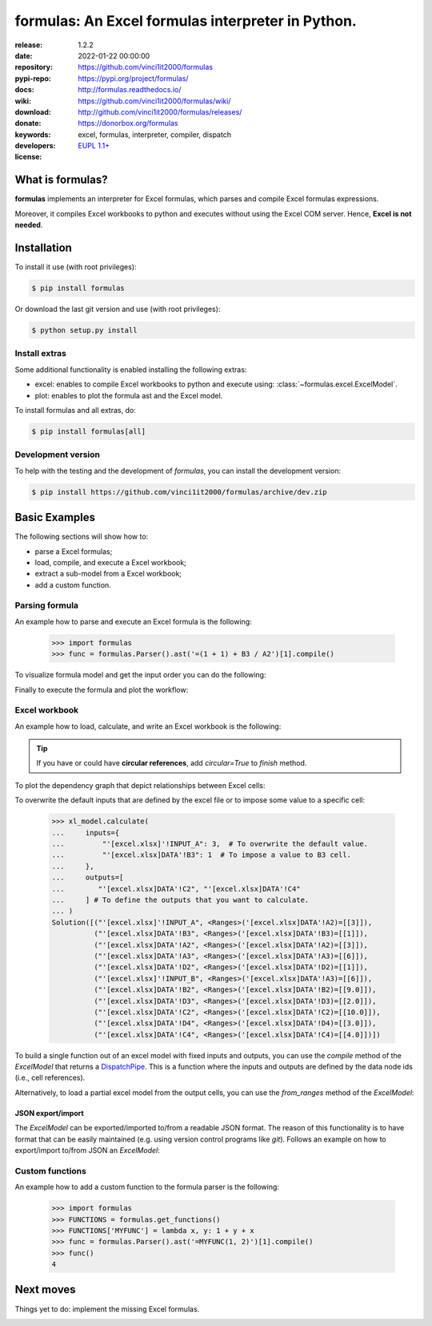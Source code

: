 .. _start-quick:

##################################################
formulas: An Excel formulas interpreter in Python.
##################################################
|pypi_ver| |test_status| |cover_status| |docs_status| |dependencies|
|github_issues| |python_ver| |proj_license| |binder|

:release:       1.2.2
:date:          2022-01-22 00:00:00
:repository:    https://github.com/vinci1it2000/formulas
:pypi-repo:     https://pypi.org/project/formulas/
:docs:          http://formulas.readthedocs.io/
:wiki:          https://github.com/vinci1it2000/formulas/wiki/
:download:      http://github.com/vinci1it2000/formulas/releases/
:donate:        https://donorbox.org/formulas
:keywords:      excel, formulas, interpreter, compiler, dispatch
:developers:    .. include:: AUTHORS.rst
:license:       `EUPL 1.1+ <https://joinup.ec.europa.eu/software/page/eupl>`_

.. _start-pypi:
.. _start-intro:

What is formulas?
=================
**formulas** implements an interpreter for Excel formulas, which parses and
compile Excel formulas expressions.

Moreover, it compiles Excel workbooks to python and executes without using the
Excel COM server. Hence, **Excel is not needed**.


Installation
============
To install it use (with root privileges):

.. code-block:: console

    $ pip install formulas

Or download the last git version and use (with root privileges):

.. code-block:: console

    $ python setup.py install


Install extras
--------------
Some additional functionality is enabled installing the following extras:

- excel: enables to compile Excel workbooks to python and execute using:
  :class:`~formulas.excel.ExcelModel`.
- plot: enables to plot the formula ast and the Excel model.

To install formulas and all extras, do:

.. code-block:: console

    $ pip install formulas[all]

Development version
-------------------
To help with the testing and the development of `formulas`, you can install the
development version:

.. code-block:: console

    $ pip install https://github.com/vinci1it2000/formulas/archive/dev.zip

.. _end-quick:

Basic Examples
==============
The following sections will show how to:

- parse a Excel formulas;
- load, compile, and execute a Excel workbook;
- extract a sub-model from a Excel workbook;
- add a custom function.

Parsing formula
---------------
An example how to parse and execute an Excel formula is the following:

    >>> import formulas
    >>> func = formulas.Parser().ast('=(1 + 1) + B3 / A2')[1].compile()

To visualize formula model and get the input order you can do the following:

.. dispatcher:: func
   :opt: graph_attr={'ratio': '1'}
   :code:

    >>> list(func.inputs)
    ['A2', 'B3']
    >>> func.plot(view=False)  # Set view=True to plot in the default browser.
    SiteMap([(=((1 + 1) + (B3 / A2)), SiteMap())])

Finally to execute the formula and plot the workflow:

.. dispatcher:: func
   :opt: workflow=True, graph_attr={'ratio': '1'}
   :code:

    >>> func(1, 5)
    Array(7.0, dtype=object)
    >>> func.plot(workflow=True, view=False)  # Set view=True to plot in the default browser.
    SiteMap([(=((1 + 1) + (B3 / A2)), SiteMap())])

Excel workbook
--------------
An example how to load, calculate, and write an Excel workbook is the following:

.. testsetup::

    >>> import os.path as osp
    >>> from setup import mydir
    >>> fpath = osp.join(mydir, 'test/test_files/excel.xlsx')
    >>> dir_output = osp.join(mydir, 'test/test_files/tmp')

.. doctest::

    >>> import formulas
    >>> fpath, dir_output = 'excel.xlsx', 'output'  # doctest: +SKIP
    >>> xl_model = formulas.ExcelModel().loads(fpath).finish()
    >>> xl_model.calculate()
    Solution(...)
    >>> xl_model.write(dirpath=dir_output)
    {'EXCEL.XLSX': {Book: <openpyxl.workbook.workbook.Workbook ...>}}

.. tip:: If you have or could have **circular references**, add `circular=True`
   to `finish` method.

To plot the dependency graph that depict relationships between Excel cells:

.. dispatcher:: dsp
   :code:

    >>> dsp = xl_model.dsp
    >>> dsp.plot(view=False)  # Set view=True to plot in the default browser.
    SiteMap([(ExcelModel, SiteMap(...))])

To overwrite the default inputs that are defined by the excel file or to impose
some value to a specific cell:

    >>> xl_model.calculate(
    ...     inputs={
    ...         "'[excel.xlsx]'!INPUT_A": 3,  # To overwrite the default value.
    ...         "'[excel.xlsx]DATA'!B3": 1  # To impose a value to B3 cell.
    ...     },
    ...     outputs=[
    ...        "'[excel.xlsx]DATA'!C2", "'[excel.xlsx]DATA'!C4"
    ...     ] # To define the outputs that you want to calculate.
    ... )
    Solution([("'[excel.xlsx]'!INPUT_A", <Ranges>('[excel.xlsx]DATA'!A2)=[[3]]),
              ("'[excel.xlsx]DATA'!B3", <Ranges>('[excel.xlsx]DATA'!B3)=[[1]]),
              ("'[excel.xlsx]DATA'!A2", <Ranges>('[excel.xlsx]DATA'!A2)=[[3]]),
              ("'[excel.xlsx]DATA'!A3", <Ranges>('[excel.xlsx]DATA'!A3)=[[6]]),
              ("'[excel.xlsx]DATA'!D2", <Ranges>('[excel.xlsx]DATA'!D2)=[[1]]),
              ("'[excel.xlsx]'!INPUT_B", <Ranges>('[excel.xlsx]DATA'!A3)=[[6]]),
              ("'[excel.xlsx]DATA'!B2", <Ranges>('[excel.xlsx]DATA'!B2)=[[9.0]]),
              ("'[excel.xlsx]DATA'!D3", <Ranges>('[excel.xlsx]DATA'!D3)=[[2.0]]),
              ("'[excel.xlsx]DATA'!C2", <Ranges>('[excel.xlsx]DATA'!C2)=[[10.0]]),
              ("'[excel.xlsx]DATA'!D4", <Ranges>('[excel.xlsx]DATA'!D4)=[[3.0]]),
              ("'[excel.xlsx]DATA'!C4", <Ranges>('[excel.xlsx]DATA'!C4)=[[4.0]])])


To build a single function out of an excel model with fixed inputs and outputs,
you can use the `compile` method of the `ExcelModel` that returns a
DispatchPipe_. This is a function where the inputs and outputs are defined by
the data node ids (i.e., cell references).

.. dispatcher:: func
   :code:

    >>> func = xl_model.compile(
    ...     inputs=[
    ...         "'[excel.xlsx]'!INPUT_A",  # First argument of the function.
    ...         "'[excel.xlsx]DATA'!B3"   # Second argument of the function.
    ...     ], # To define function inputs.
    ...     outputs=[
    ...         "'[excel.xlsx]DATA'!C2", "'[excel.xlsx]DATA'!C4"
    ...     ] # To define function outputs.
    ... )
    >>> func
    <schedula.utils.dsp.DispatchPipe object at ...>
    >>> [v.value[0, 0] for v in func(3, 1)]  # To retrieve the data.
    [10.0, 4.0]
    >>> func.plot(view=False)  # Set view=True to plot in the default browser.
    SiteMap([(ExcelModel, SiteMap(...))])

.. _DispatchPipe: https://schedula.readthedocs.io/en/master/_build/schedula/utils/dsp/schedula.utils.dsp.DispatchPipe.html#schedula.utils.dsp.DispatchPipe

Alternatively, to load a partial excel model from the output cells, you can use
the `from_ranges` method of the `ExcelModel`:

.. dispatcher:: dsp
   :code:

    >>> xl = formulas.ExcelModel().from_ranges(
    ...     "'[%s]DATA'!C2:D2" % fpath,  # Output range.
    ...     "'[%s]DATA'!B4" % fpath,  # Output cell.
    ... )
    >>> dsp = xl.dsp
    >>> sorted(dsp.data_nodes)
    ["'[excel.xlsx]'!INPUT_A",
     "'[excel.xlsx]'!INPUT_B",
     "'[excel.xlsx]'!INPUT_C",
     "'[excel.xlsx]DATA'!A2",
     "'[excel.xlsx]DATA'!A3",
     "'[excel.xlsx]DATA'!A3:A4",
     "'[excel.xlsx]DATA'!A4",
     "'[excel.xlsx]DATA'!B2",
     "'[excel.xlsx]DATA'!B3",
     "'[excel.xlsx]DATA'!B4",
     "'[excel.xlsx]DATA'!C2",
     "'[excel.xlsx]DATA'!D2"]


JSON export/import
~~~~~~~~~~~~~~~~~~
The `ExcelModel` can be exported/imported to/from a readable JSON format. The
reason of this functionality is to have format that can be easily maintained
(e.g. using version control programs like `git`). Follows an example on how to
export/import to/from JSON an `ExcelModel`:

.. testsetup::

    >>> import formulas
    >>> import os.path as osp
    >>> from setup import mydir
    >>> fpath = osp.join(mydir, 'test/test_files/excel.xlsx')
    >>> xl_model = formulas.ExcelModel().loads(fpath).finish()

.. doctest::

    >>> import json
    >>> xl_dict = xl_model.to_dict()  # To JSON-able dict.
    >>> xl_dict  # Exported format. # doctest: +SKIP
    {
     "'[excel.xlsx]DATA'!A1": "inputs",
     "'[excel.xlsx]DATA'!B1": "Intermediate",
     "'[excel.xlsx]DATA'!C1": "outputs",
     "'[excel.xlsx]DATA'!D1": "defaults",
     "'[excel.xlsx]DATA'!A2": 2,
     "'[excel.xlsx]DATA'!D2": 1,
     "'[excel.xlsx]DATA'!A3": 6,
     "'[excel.xlsx]DATA'!A4": 5,
     "'[excel.xlsx]DATA'!B2": "=('[excel.xlsx]DATA'!A2 + '[excel.xlsx]DATA'!A3)",
     "'[excel.xlsx]DATA'!C2": "=(('[excel.xlsx]DATA'!B2 / '[excel.xlsx]DATA'!B3) + '[excel.xlsx]DATA'!D2)",
     "'[excel.xlsx]DATA'!B3": "=('[excel.xlsx]DATA'!B2 - '[excel.xlsx]DATA'!A3)",
     "'[excel.xlsx]DATA'!C3": "=(('[excel.xlsx]DATA'!C2 * '[excel.xlsx]DATA'!A2) + '[excel.xlsx]DATA'!D3)",
     "'[excel.xlsx]DATA'!D3": "=(1 + '[excel.xlsx]DATA'!D2)",
     "'[excel.xlsx]DATA'!B4": "=MAX('[excel.xlsx]DATA'!A3:A4, '[excel.xlsx]DATA'!B2)",
     "'[excel.xlsx]DATA'!C4": "=(('[excel.xlsx]DATA'!B3 ^ '[excel.xlsx]DATA'!C2) + '[excel.xlsx]DATA'!D4)",
     "'[excel.xlsx]DATA'!D4": "=(1 + '[excel.xlsx]DATA'!D3)"
    }
    >>> xl_json = json.dumps(xl_dict, indent=True)  # To JSON.
    >>> xl_model = formulas.ExcelModel().from_dict(json.loads(xl_json))  # From JSON.

Custom functions
----------------
An example how to add a custom function to the formula parser is the following:

    >>> import formulas
    >>> FUNCTIONS = formulas.get_functions()
    >>> FUNCTIONS['MYFUNC'] = lambda x, y: 1 + y + x
    >>> func = formulas.Parser().ast('=MYFUNC(1, 2)')[1].compile()
    >>> func()
    4

.. _end-pypi:

Next moves
==========
Things yet to do: implement the missing Excel formulas.

.. _end-intro:
.. _start-badges:
.. |test_status| image:: https://github.com/vinci1it2000/formulas/actions/workflows/tests.yml/badge.svg?branch=master
    :alt: Build status
    :target: https://github.com/vinci1it2000/formulas/actions/workflows/tests.yml?query=branch%3Amaster

.. |cover_status| image:: https://coveralls.io/repos/github/vinci1it2000/formulas/badge.svg?branch=master
    :target: https://coveralls.io/github/vinci1it2000/formulas?branch=master
    :alt: Code coverage

.. |docs_status| image:: https://readthedocs.org/projects/formulas/badge/?version=stable
    :alt: Documentation status
    :target: https://formulas.readthedocs.io/en/stable/?badge=stable

.. |pypi_ver| image::  https://img.shields.io/pypi/v/formulas.svg?
    :target: https://pypi.python.org/pypi/formulas/
    :alt: Latest Version in PyPI

.. |python_ver| image:: https://img.shields.io/pypi/pyversions/formulas.svg?
    :target: https://pypi.python.org/pypi/formulas/
    :alt: Supported Python versions

.. |github_issues| image:: https://img.shields.io/github/issues/vinci1it2000/formulas.svg?
    :target: https://github.com/vinci1it2000/formulas/issues
    :alt: Issues count

.. |proj_license| image:: https://img.shields.io/badge/license-EUPL%201.1%2B-blue.svg?
    :target: https://raw.githubusercontent.com/vinci1it2000/formulas/master/LICENSE.txt
    :alt: Project License

.. |dependencies| image:: https://requires.io/github/vinci1it2000/formulas/requirements.svg?branch=master
    :target: https://requires.io/github/vinci1it2000/formulas/requirements/?branch=master
    :alt: Dependencies up-to-date?

.. |binder| image:: https://mybinder.org/badge_logo.svg
    :target: https://mybinder.org/v2/gh/vinci1it2000/formulas/master?urlpath=lab%2Ftree%2Fbinder%2Findex.ipynb
    :alt: Live Demo
.. _end-badges:
